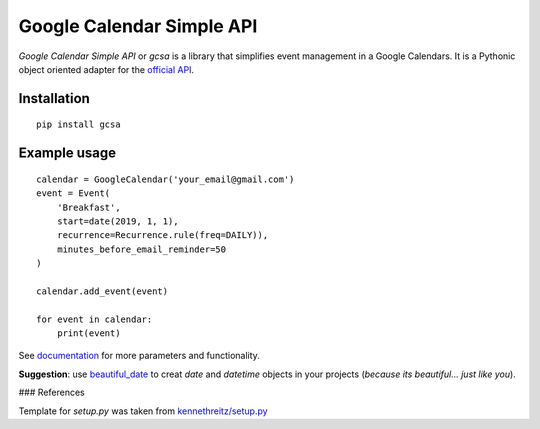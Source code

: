 Google Calendar Simple API
==========================

.. image:: https://travis-ci.com/kuzmoyev/Google-Calendar-Simple-API.svg?branch=master
    :target: https://travis-ci.com/kuzmoyev/Google-Calendar-Simple-API

.. image:: https://readthedocs.org/projects/google-calendar-simple-api/badge/?version=latest
    :target: https://google-calendar-simple-api.readthedocs.io/en/latest/?badge=latest
    :alt: Documentation Status


`Google Calendar Simple API` or `gcsa` is a library that simplifies event management in a Google Calendars.
It is a Pythonic object oriented adapter for the `official API`_.

Installation
------------

::

    pip install gcsa

Example usage
-------------

::

    calendar = GoogleCalendar('your_email@gmail.com')
    event = Event(
        'Breakfast',
        start=date(2019, 1, 1),
        recurrence=Recurrence.rule(freq=DAILY)),
        minutes_before_email_reminder=50
    )

    calendar.add_event(event)

    for event in calendar:
        print(event)


See documentation_
for more parameters and functionality.

**Suggestion**: use beautiful_date_ to creat `date` and `datetime` objects in your
projects (*because its beautiful... just like you*).


### References

Template for `setup.py` was taken from `kennethreitz/setup.py`_


.. _`official API`: https://github.com/googleapis/google-api-python-client
.. _documentation: https://google-calendar-simple-api.readthedocs.io/en/latest/?badge=latest
.. _beautiful_date: https://github.com/beautiful-everything/beautiful-date
.. _`kennethreitz/setup.py`: https://github.com/kennethreitz/setup.py